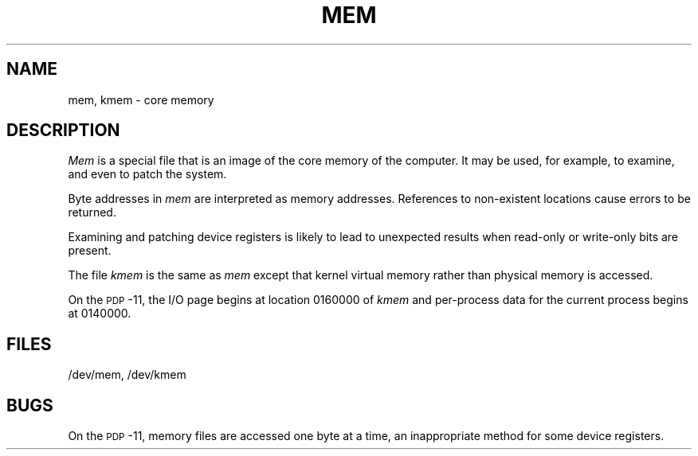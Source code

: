 .TH MEM 7
.SH NAME
mem, kmem \- core memory
.SH DESCRIPTION
.I Mem\^
is a special file that is an image of the core memory
of the computer.
It may be used, for example, to examine,
and even to patch the system.
.PP
Byte addresses in
.I mem\^
are interpreted as memory addresses.
References to non-existent locations cause errors to be returned.
.PP
Examining and patching device registers is likely
to lead to unexpected results when read-only or write-only
bits are present.
.PP
The file
.I kmem\^
is the same as 
.I mem\^
except that kernel virtual memory
rather than physical memory is accessed.
.PP
On the
.SM PDP\*S-11,
the I/O page
begins at location 0160000 of
.I kmem\^
and per-process data for the current process
begins at 0140000.
.SH FILES
/dev/mem,
/dev/kmem
.SH BUGS
On the
.SM PDP\*S-11,
memory files are accessed one byte
at a time, an inappropriate method for some
device registers.
.\"	@(#)mem.7	5.2 of 5/18/82
